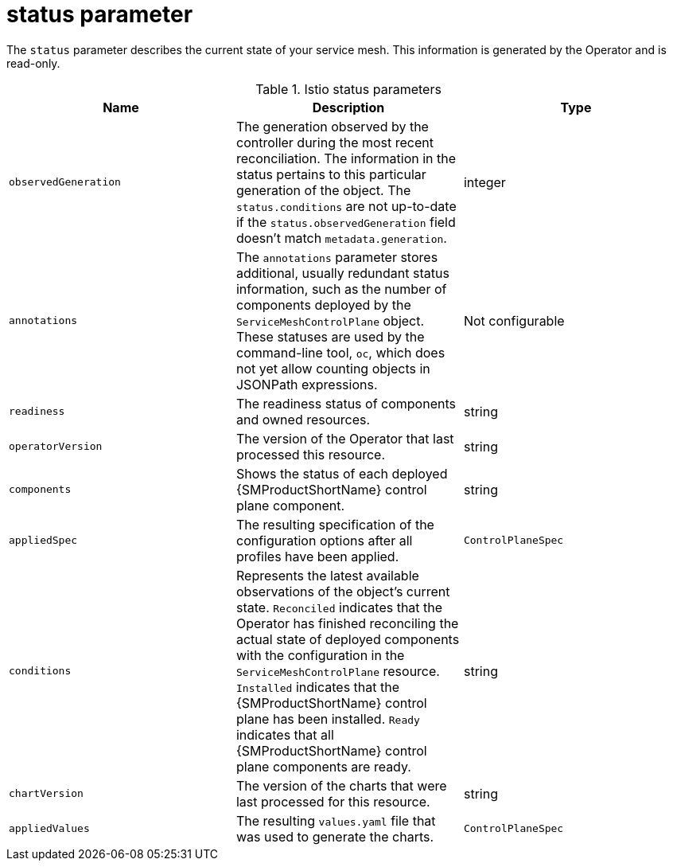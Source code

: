 // Module included in the following assemblies:
//
// * service_mesh/v2x/ossm-reference-smcp.adoc

:_mod-docs-content-type: REFERENCE
[id="ossm-cr-status_{context}"]
= status parameter

The `status` parameter describes the current state of your service mesh. This information is generated by the Operator and is read-only.

.Istio status parameters
|===
|Name |Description |Type

|`observedGeneration`
|The generation observed by the controller during the most recent reconciliation. The information in the status pertains to this particular generation of the object. The `status.conditions` are not up-to-date if the `status.observedGeneration` field doesn't match `metadata.generation`.
|integer

|`annotations`
|The `annotations` parameter stores additional, usually redundant status information, such as the number of components deployed by the `ServiceMeshControlPlane` object. These statuses are used by the command-line tool, `oc`, which does not yet allow counting objects in JSONPath expressions.
|Not configurable

|`readiness`
|The readiness status of components and owned resources.
|string

|`operatorVersion`
|The version of the Operator that last processed this resource.
|string

|`components`
|Shows the status of each deployed {SMProductShortName} control plane component.
|string

|`appliedSpec`
|The resulting specification of the configuration options after all profiles have been applied.
|`ControlPlaneSpec`

|`conditions`
|Represents the latest available observations of the object's current state. `Reconciled` indicates that the Operator has finished reconciling the actual state of deployed components with the configuration in the `ServiceMeshControlPlane` resource. `Installed` indicates that the {SMProductShortName} control plane has been installed. `Ready` indicates that all {SMProductShortName} control plane components are ready.
|string

|`chartVersion`
|The version of the charts that were last processed for this resource.
|string

|`appliedValues`
|The resulting `values.yaml` file that was used to generate the charts.
|`ControlPlaneSpec`
|===

